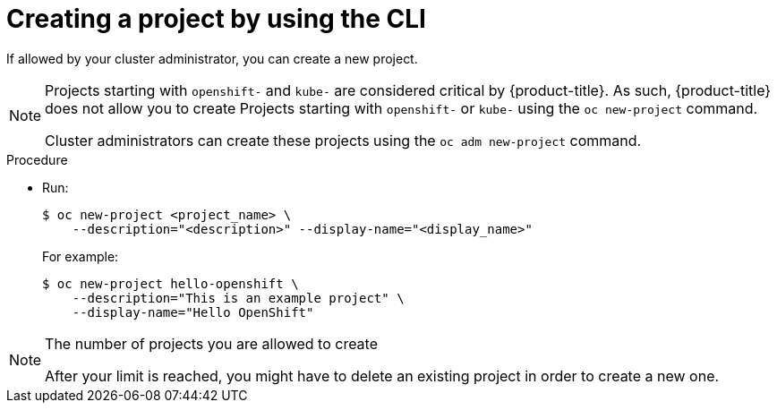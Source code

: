 // Module included in the following assemblies:
//
// applications/projects/working-with-projects.adoc

:_mod-docs-content-type: PROCEDURE
[id="creating-a-project-using-the-CLI_{context}"]
= Creating a project by using the CLI

If allowed by your cluster administrator, you can create a new project.

[NOTE]
====
Projects starting with `openshift-` and `kube-` are considered critical by {product-title}. As such, {product-title} does not allow you to create Projects starting with `openshift-` or `kube-` using the `oc new-project` command.

ifndef::openshift-dedicated[]
Cluster administrators can create these projects using the `oc adm new-project` command.
endif::openshift-dedicated[]
ifdef::openshift-dedicated[]
For {product-title} clusters that use the Customer Cloud Subscription (CCS) model, users with `cluster-admin` privileges can create these projects using the `oc adm new-project` command.
endif::openshift-dedicated[]

====

.Procedure

* Run:
+
[source,terminal]
----
$ oc new-project <project_name> \
    --description="<description>" --display-name="<display_name>"
----
+
For example:
+
[source,terminal]
----
$ oc new-project hello-openshift \
    --description="This is an example project" \
    --display-name="Hello OpenShift"
----

[NOTE]
====
The number of projects you are allowed to create

ifdef::openshift-enterprise,openshift-webscale,openshift-origin,openshift-dedicated,openshift-rosa[]
might be limited by the system administrator.
endif::[]
ifdef::openshift-online[]
is limited.
endif::[]

After your limit is reached, you might have to delete an existing project in
order to create a new one.
====
